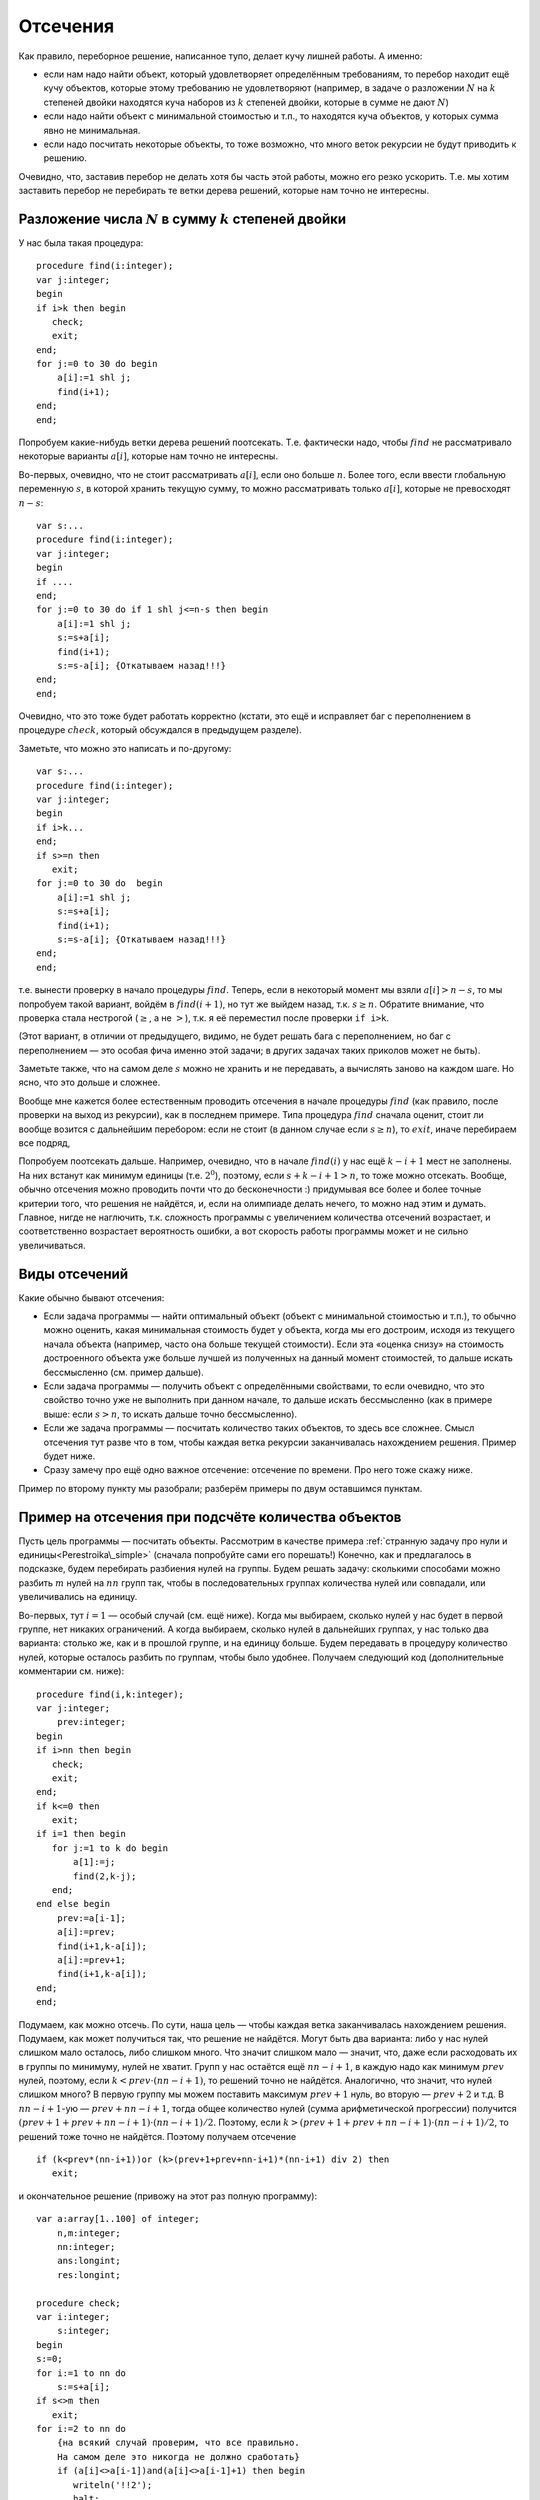 

.. _backtrack\_cuts:



Отсечения
---------

Как правило, переборное решение, написанное тупо, делает кучу лишней
работы. А именно:

-  если нам надо найти объект, который удовлетворяет определённым
   требованиям, то перебор находит ещё кучу объектов, которые этому
   требованию не удовлетворяют (например, в задаче о разложении
   :math:`N` на :math:`k` степеней двойки находятся куча наборов из
   :math:`k` степеней двойки, которые в сумме не дают :math:`N`)

-  если надо найти объект с минимальной стоимостью и т.п., то находятся
   куча объектов, у которых сумма явно не минимальная.

-  если надо посчитать некоторые объекты, то тоже возможно, что много
   веток рекурсии не будут приводить к решению.

Очевидно, что, заставив перебор не делать хотя бы часть этой работы,
можно его резко ускорить. Т.е. мы хотим заставить перебор не перебирать
те ветки дерева решений, которые нам точно не интересны.

Разложение числа :math:`N` в сумму :math:`k` степеней двойки
^^^^^^^^^^^^^^^^^^^^^^^^^^^^^^^^^^^^^^^^^^^^^^^^^^^^^^^^^^^^

У нас была такая процедура:

::

    procedure find(i:integer);
    var j:integer;
    begin
    if i>k then begin
       check;
       exit;
    end;
    for j:=0 to 30 do begin
        a[i]:=1 shl j;
        find(i+1);
    end;
    end;

Попробуем какие-нибудь ветки дерева решений поотсекать. Т.е. фактически
надо, чтобы :math:`find` не рассматривало некоторые варианты
:math:`a[i]`, которые нам точно не интересны.

Во-первых, очевидно, что не стоит рассматривать :math:`a[i]`, если оно
больше :math:`n`. Более того, если ввести глобальную переменную
:math:`s`, в которой хранить текущую сумму, то можно рассматривать
только :math:`a[i]`, которые не превосходят :math:`n-s`:

::

    var s:...
    procedure find(i:integer);
    var j:integer;
    begin
    if ....
    end;
    for j:=0 to 30 do if 1 shl j<=n-s then begin
        a[i]:=1 shl j;
        s:=s+a[i];
        find(i+1);
        s:=s-a[i]; {Откатываем назад!!!}
    end;
    end;

Очевидно, что это тоже будет работать корректно (кстати, это ещё и
исправляет баг с переполнением в процедуре :math:`check`, который
обсуждался в предыдущем разделе).

Заметьте, что можно это написать и по-другому:

::

    var s:...
    procedure find(i:integer);
    var j:integer;
    begin
    if i>k...
    end;
    if s>=n then
       exit;
    for j:=0 to 30 do  begin
        a[i]:=1 shl j;
        s:=s+a[i];
        find(i+1);
        s:=s-a[i]; {Откатываем назад!!!}
    end;
    end;

т.е. вынести проверку в начало процедуры :math:`find`. Теперь, если в
некоторый момент мы взяли :math:`a[i]>n-s`, то мы попробуем такой
вариант, войдём в :math:`find(i+1)`, но тут же выйдем назад, т.к.
:math:`s\geq n`. Обратите внимание, что проверка стала нестрогой
(:math:`\geq`, а не :math:`>`), т.к. я её переместил после проверки
``if i>k``.

(Этот вариант, в отличии от предыдущего, видимо, не будет решать бага с
переполнением, но баг с переполнением — это особая фича именно этой
задачи; в других задачах таких приколов может не быть).



.. task::

    Переделайте эту программу, чтобы не хранить глобальную
    переменную :math:`s`, а передавать :math:`s` (или :math:`n-s`, т.е.
    оставшееся число) через параметр процедуры. 
    |
    |
    Элементарно :)
    передаём :math:`s`
    
    ::
    
        procedure find(i:integer;s:integer);
        var j:integer;
        begin
        if ....
        end;
        if s>=n then
           exit;
        for j:=0 to 30 do  begin
            a[i]:=1 shl j;
            find(i+1,s+a[i]);
        end;
        end;
    
    соответственно в главной программе вызываем :math:`find(1,0)`;
    
    или передаём :math:`nn=n-s`
    
    ::
    
        procedure find(i:integer;nn:integer);
        var j:integer;
        begin
        if ....
        end;
        if nn<=0 then
           exit;
        for j:=0 to 30 do begin
            a[i]:=1 shl j;
            find(i+1,nn-a[i]);
        end;
        end;
    
    Обратите внимание, что здесь :math:`find` в главной программе вызываем
    :math:`find(1,n)`.
    |

Заметьте также, что на самом деле :math:`s` можно не хранить и не передавать,
а вычислять заново на каждом шаге. Но ясно, что это дольше и сложнее.

Вообще мне кажется более естественным проводить отсечения в начале
процедуры :math:`find` (как правило, после проверки на выход из
рекурсии), как в последнем примере. Типа процедура :math:`find` сначала
оценит, стоит ли вообще возится с дальнейшим перебором: если не стоит (в
данном случае если :math:`s\geq n`), то :math:`exit`, иначе перебираем
все подряд,

Попробуем поотсекать дальше. Например, очевидно, что в начале
:math:`find(i)` у нас ещё :math:`k-i+1` мест не заполнены. На них
встанут как минимум единицы (т.е. :math:`2^0`), поэтому, если
:math:`s+k-i+1>n`, то тоже можно отсекать. Вообще, обычно отсечения
можно проводить почти что до бесконечности :) придумывая все более и
более точные критерии того, что решения не найдётся, и, если на
олимпиаде делать нечего, то можно над этим и думать. Главное, нигде не
наглючить, т.к. сложность программы с увеличением количества отсечений
возрастает, и соответственно возрастает вероятность ошибки, а вот
скорость работы программы может и не сильно увеличиваться.

Виды отсечений
^^^^^^^^^^^^^^

Какие обычно бывают отсечения:

-  Если задача программы — найти оптимальный объект (объект с
   минимальной стоимостью и т.п.), то обычно можно оценить, какая
   минимальная стоимость будет у объекта, когда мы его достроим, исходя
   из текущего начала объекта (например, часто она больше текущей
   стоимости). Если эта «оценка снизу» на стоимость достроенного объекта
   уже больше лучшей из полученных на данный момент стоимостей, то
   дальше искать бессмысленно (см. пример дальше).

-  Если задача программы — получить объект с определёнными свойствами,
   то если очевидно, что это свойство точно уже не выполнить при данном
   начале, то дальше искать бессмысленно (как в примере выше: если
   :math:`s>n`, то искать дальше точно бессмысленно).

-  Если же задача программы — посчитать количество таких объектов, то
   здесь все сложнее. Смысл отсечения тут разве что в том, чтобы каждая
   ветка рекурсии заканчивалась нахождением решения. Пример будет ниже.

-  Сразу замечу про ещё одно важное отсечение: отсечение по времени. Про
   него тоже скажу ниже.

Пример по второму пункту мы разобрали; разберём примеры по двум
оставшимся пунктам.



.. _Perestroika\_adv:



Пример на отсечения при подсчёте количества объектов
^^^^^^^^^^^^^^^^^^^^^^^^^^^^^^^^^^^^^^^^^^^^^^^^^^^^

Пусть цель программы — посчитать объекты. Рассмотрим в качестве примера
:ref:`странную задачу про нули и единицы<Perestroika\_simple>` (сначала попробуйте сами его
порешать!) Конечно, как и предлагалось в подсказке, будем перебирать
разбиения нулей на группы. Будем решать задачу: сколькими способами
можно разбить :math:`m` нулей на :math:`nn` групп так, чтобы в
последовательных группах количества нулей или совпадали, или
увеличивались на единицу.

Во-первых, тут :math:`i=1` — особый случай (см. ещё ниже). Когда мы
выбираем, сколько нулей у нас будет в первой группе, нет никаких
ограничений. А когда выбираем, сколько нулей в дальнейших группах, у нас
только два варианта: столько же, как и в прошлой группе, и на единицу
больше. Будем передавать в процедуру количество нулей, которые осталось
разбить по группам, чтобы было удобнее. Получаем следующий код
(дополнительные комментарии см. ниже):

::

    procedure find(i,k:integer); 
    var j:integer;
        prev:integer;
    begin
    if i>nn then begin
       check;
       exit;
    end;
    if k<=0 then 
       exit;
    if i=1 then begin
       for j:=1 to k do begin
           a[1]:=j;
           find(2,k-j);
       end;
    end else begin
        prev:=a[i-1]; 
        a[i]:=prev;
        find(i+1,k-a[i]);
        a[i]:=prev+1;
        find(i+1,k-a[i]);
    end;
    end;

Подумаем, как можно отсечь. По сути, наша цель — чтобы каждая ветка
заканчивалась нахождением решения. Подумаем, как может получиться так,
что решение не найдётся. Могут быть два варианта: либо у нас нулей
слишком мало осталось, либо слишком много. Что значит слишком мало —
значит, что, даже если расходовать их в группы по минимуму, нулей не
хватит. Групп у нас остаётся ещё :math:`nn-i+1`, в каждую надо как
минимум :math:`prev` нулей, поэтому, если :math:`k<prev\cdot(nn-i+1)`,
то решений точно не найдётся. Аналогично, что значит, что нулей слишком
много? В первую группу мы можем поставить максимум :math:`prev+1` нуль,
во вторую — :math:`prev+2` и т.д. В :math:`nn-i+1`-ую —
:math:`prev+nn-i+1`, тогда общее количество нулей (сумма арифметической
прогрессии) получится :math:`(prev+1+prev+nn-i+1)\cdot(nn-i+1)/2`.
Поэтому, если :math:`k>(prev+1+prev+nn-i+1)\cdot(nn-i+1)/2`, то решений
тоже точно не найдётся. Поэтому получаем отсечение

::

    if (k<prev*(nn-i+1))or (k>(prev+1+prev+nn-i+1)*(nn-i+1) div 2) then
       exit; 

и окончательное решение (привожу на этот раз полную программу):

::

    var a:array[1..100] of integer;
        n,m:integer;
        nn:integer;
        ans:longint;
        res:longint;

    procedure check;
    var i:integer;
        s:integer;
    begin
    s:=0;
    for i:=1 to nn do
        s:=s+a[i];
    if s<>m then 
       exit;
    for i:=2 to nn do 
        {на всякий случай проверим, что все правильно. 
        На самом деле это никогда не должно сработать}
        if (a[i]<>a[i-1])and(a[i]<>a[i-1]+1) then begin
           writeln('!!2');
           halt;
        end;
    inc(ans);
    end;

    procedure find(i,k:integer); 
          {k --- сколько нулей осталось разбить по группам}
    var j:integer;
        prev:integer;
    begin
    if i>nn then begin
       check;
       exit;
    end;
    if k<=0 then begin 
           {если нулей не осталось, 
            то бессмысленно что-либо перебирать. 
            Обратите внимание, что это 
            написано после предыдущего if'а.}
       exit;
    end;
    if i=1 then begin
          {i=1 здесь особый случай, т.к. у него 
          нет предыдущей группы. 
          Как это сделать поэлегантнее, я не придумал}
       for j:=1 to k do begin
           a[1]:=j;
           find(2,k-j);
       end;
    end else begin
        prev:=a[i-1]; 
        if (k<prev*(nn-i+1))or 
             (k>(prev+1+prev+nn-i+1)*(nn-i+1) div 2) then
           exit; 
        a[i]:=prev;
        find(i+1,k-a[i]);  {k-a[i] нулей осталось разбить}
        a[i]:=prev+1;
        find(i+1,k-a[i]);
    end;
    end;

    function count(n,m:integer):longint;
    begin
    ans:=0;
    nn:=n;
    if n>0 then
       find(1,m);
    count:=ans;
    end;

    begin
    read(n,m);
    res:=count(n-1,m)+2*count(n,m)+count(n+1,m);
    {если n=1, то в count передастся n-1=0. 
    Для этого и стоит проверка if n>0 в функции count}
    writeln(res);
    end.

Можете потестить это решение. На тесте, на котором самый большой ответ
при ограничениях :math:`n,m\leq 100` (видимо, :math:`n=27`,
:math:`m=100`) оно у меня работает секунды три, при том, что динамика
там же работает немногим быстрее. Если же отсечение убрать, то тормозит
много сильнее.

А теперь самое важное тут: 

.. important::

    теперь любая ветка
    перебора (за исключением, возможно, небольшого их числа, у которых
    отсечение произошло бы на последнем шаге) заканчивается нахождением
    решения. 

Следовательно, мы можем оценить, сколько всего веток перебора
будет: у дерева решений листьев будет примерно столько же, сколько мы
найдём решений, т.е. столько, сколько ответ на задачу. Очевидно, что, поскольку мы
тут не умеем считать объекты пачками, т.е. мы каждый объект (разбиение)
считаем отдельно, то быстрее работать вряд ли получится: на каждый
объект нужен лист дерева решений, т.е. листьев должно быть не меньше,
чем ответ на задачу (с другой стороны то же самое: процедура
:math:`check` делает :math:`inc(ans)`, следовательно, она должны будет
быть вызвана как минимум столько раз, каков ответ на задачу. Могло
оказаться, что она вызвана будет намного большее количество раз, но в
нашей программе это не так: мы специально сделали, чтобы каждый вызов
:math:`check` делал :math:`inc(ans)`; ладно, почти каждый. Ещё меньше
вызовов :math:`check` сделать в рамках решений, которые делают только
:math:`inc(ans)`, невозможно).

Количество листьев приблизительно характеризует время работы программы:
понятно, что, чем их больше, тем дольше работает программа. Поэтому
всегда надо стараться уменьшить число листьев. Но тут мы уменьшили их до
минимума: меньше, чем ответ на задачу, не получится. Таким образом,
быстрее написать перебор, видимо, тут не получится. Мы оптимизировали
дерево решений как могли. (Не *программу*, а *дерево решений*. Решение,
может быть, можно оптимизировать ещё. Например, придумать, как убрать
цикл из процедуры check; может быть, избавиться от деления на 2 в
отсечении, и т.п. Но *дерево решений* все равно уже не изменится).

Кроме того, можно время, которое работает наша программа, теперь можно
оценить по ответу на тест (ведь процедура :math:`check` будет именно
столько раз вызываться — ну, почти столько); если ответ небольшой, то
можно рассчитывать, что наша программа тормозить не будет. Идея
переборного решения этой задачи родилась у меня, когда я узнал, что
максимальный ответ в тестах был пятизначным. Стало ясно, что такой
перебор тормозить не может.



.. task::

    (Творческое) Попробуйте придумать, как бы написать программу,
    чтобы не нужно было выделять :math:`i=1` в особый случай. Это не очень
    тривиально, и есть несколько вариантов, как это сделать. 
    |
    Я вижу как
    минимум два варианта; в обоих для вычисления ответа при данных
    :math:`nn` и :math:`m` придётся запускать процедуру :math:`find`
    несколько раз. Во-первых, можно в массиве :math:`a` устанавливать
    нулевой элемент, типа того: в процедуре :math:`count`:
    
    ::
    
        ans:=0;
        nn:=n;
        if n>0 then begin
           for i:=1 to nn do begin
               a[0]:=i;
               find(1,m);
           end;
        count:=ans;
    
    Можно передавать в процедуру :math:`find` параметр, указывающий
    предыдущее число; в :math:`count` опять потребуется цикл.
    
    В обоих случаях появляется ещё проблема с тем, что некоторые решения
    будут считаться дважды (решения, начинающиеся на 3, будут считаться при
    :math:`a[0]=2` и :math:`a[0]=3`). Можете подумать, что с этим делать.
    
    В общем, ответа на это задание я не привожу, если вы напишите
    что-нибудь, и оно будет правильно проходить тест 27 100 (на него ответ
    94762), то круты :)
    |
    |





.. _Numbers\_Adv:



Отсечения в задачах на оптимизацию
^^^^^^^^^^^^^^^^^^^^^^^^^^^^^^^^^^

Пусть цель программы — найти оптимальный объект. Рассмотрим в качестве
примера задание :ref:`про удаление чисел со
штрафом<Numbers\_simple>`.

(Ещё раз замечу, что на самом деле многие задачи, которые мы тут
обсуждаем, решаются более крутыми способами. Например, эта задача
решается динамикой. Но тут мы обсуждаем, как их можно было решать
перебором.)

Итак, наша программа будет перебирать все возможные последовательности
удаления чисел, и для каждой считать штраф. Процедура :math:`check`
будет проверять, верно ли, что штраф меньше оптимального, и, если да, то
запоминать текущее решение. Напишем программу следующим образом:

::

    var a,b,ans:array...
        nn:integer;
        cur,best:longint;

    procedure insert(i:integer;v:integer);
    var j:integer;
    begin
    for j:=nn downto i do
        b[j+1]:=b[j];
    b[i]:=v;
    inc(nn);
    end;

    function delete(i:integer):integer;
    var j:integer;
    begin
    delete:=b[i];
    for j:=i+1 to nn do
        b[i-1]:=b[i];
    dec(nn);
    end;

    procedure check;
    begin
    if cur<best then begin
       best:=cur;
       ans:=a;
    end;
    end;

    procedure find(i:integer);
    var j:integer;
        x:integer;
    begin
    if nn=2 then begin
       check;
       exit;
    end;
    for j:=2 to nn-1 do begin
        a[i]:=j;
        cur:=cur+b[j]*(b[j-1]+b[j+1]);
        x:=delete(j);
        find(i+1);
        insert(j,x);
        cur:=cur-b[j]*(b[j-1]+b[j+1]);
    end;
    end;

Поясню. У нас есть массив :math:`a`, в котором, как всегда, мы храним
текущее решение. В данном случае — последовательность номеров удаляемых
чисел. :math:`Ans` — наилучшее найденное на данный момент решение.
:math:`Cur` — текущий штраф (за те удаления, которые мы уже сделали),
:math:`best` — штраф в наилучшем найденном к данному моменту решении. В
массиве :math:`b` мы храним текущие числа, :math:`nn` — их количество.

Процедура :math:`delete` удаляет число из массива :math:`b`, корректируя
:math:`nn`, и возвращает удалённое число. Процедура :math:`insert`
отыгрывает удаление числа: вставляет его назад. На самом деле лучше было
бы работать со связными списками, где удалить и вставить число можно
намного быстрее (т.к. циклы в :math:`insert` и :math:`delete` сильно
тормозят программу), но, чтобы не загромождать основные идеи, в этом
примере я буду писать так. Процедура :math:`check` просто проверяет,
лучшее это решение, или нет.

Процедура :math:`find` — основная процедура перебора. Работает она так.
Во-первых, если в массиве осталось всего 2 элемента (:math:`nn=2`; на
самом деле, очевидно, это условие равносильно :math:`i=n-2`), то делать
больше ничего не надо (удалять надо все числа, кроме крайних), поэтому
:math:`check` и :math:`exit`.

В противном случае посмотрим, какое число будем удалять. Запомним его
номер в массиве :math:`a`, скорректируем текущий штраф :math:`cur` и
текущий массив :math:`b` (последнее — вызовом :math:`delete`), и пойдём
перебирать дальше: :math:`find(i+1)`. После этого не забудем вернуть все
назад!

Надеюсь, что вам понятно, как работает эта программа. Пара замечаний:

-  Здесь процесс «отката» изменений весьма нетривиален. Можно было
   сохранить :math:`cur` и :math:`b` в стеке:

   ::

       procedure find(i:integer);
       var j:integer;
           ocur:... {old cur}
           ob:.. {old b}
       begin
       if nn=2 ...
       end;
       ocur:=cur;
       ob:=b;
       for j:=2 to nn-1 do begin
           a[i]:=j;
           cur:=cur+b[j]*(b[j-1]+b[j+1]);
           delete(j);
           find(i+1);
           b:=ob;
           cur:=ocur;
       end;
       end;

   обратите внимание, что теперь переменная :math:`x` не нужна. Но в
   результате может не хватить стека, т.к. каждая копия процедуры
   :math:`find` будет хранить свой массив :math:`ob`.

-  На самом деле нас теперь массив :math:`a` нужен только для того,
   чтобы выводить ответ. Если сам ответ выводить не надо, то можно не
   хранить массив :math:`a` (и, соответственно, массив :math:`ans`)
   вообще. Тогда нам не нужна будет и переменная :math:`i`; процедура
   :math:`find` теперь не будет принимать никаких параметров (!), она
   теперь будет перебирать один шаг удаления и запускаться рекурсивно
   для дальнейшего перебора (а текущая глубина перебора пока неявно
   присутствует в переменной :math:`nn`).



.. task::

    Напишите программу без массива :math:`a` и переменной
    :math:`i`. Попробуйте её осознать «с нуля». 
    |
    |
    Ну, собственно, все
    в тексте было сказано.
    
    ::
    
        procedure find;
        var j:integer;
            ocur:...
            ob:..
        begin
        if nn=2 then begin
           check;
           exit;
        end;
        ocur:=cur;
        ob:=b;
        for j:=2 to nn-1 do begin
            cur:=cur+b[j]*(b[j-1]+b[j+1]);
            delete(j);
            find;
            b:=ob;
            cur:=ocur;
        end;
        end;
    
    например (или через :math:`insert` и не хранить :math:`ob` и
    :math:`ocur`).
    
    Суть в осознании программы «с нуля». Действительно, что делает эта
    программа. Здесь процедура :math:`find` по заданной в массиве :math:`b`
    последовательности просто перебирает *все* варианты удаления этих чисел.
    Как она это делает? Если удалять нечего, то просто проверяем. Иначе
    перебираем, какое число будем удалять первым, удаляем его и вызовом
    :math:`find` переберём все варианты удаления оставшихся чисел. Процедура
    :math:`find` тут почти никак не учитывает предысторию, она просто
    смотрит на текущую позицию и думает, что бы с нею сделать…Может быть,
    это осознать даже проще, чем все мои рассуждения в :ref:`части про перебор окончаний решений<whyworks>`.
    |





.. task::

    Напишите эту программу, работая со связными списками. 
    |
    На
    самом деле это задание не на перебор, а на работу со связными списками.
    Процедура :math:`find` останется той же, только теперь мы будем хранить
    текущую последовательность чисел не в массиве, а в списке (на массивах
    или в динамической памяти), т.к. так проще вставлять и удалять элементы.
    
    |
    Я предпочитаю хранить списки в динамической памяти; может быть, вам
    приятнее хранить их в массиве record’ов или в нескольких массивах.
    
    ::
    
        type pnode=^tnode;
             tnode=record prev,next:pnode; val:integer; end; 
             {предыдущий и следующий элементы и значение}
        var head:pnode {голова списка}
    
        procedure find(i:integer);
        var j:integer;
            ocur:...
            p:pnode;
        begin
        if nn=2 then begin
           check;
           exit;
        end;
        ocur:=cur;
        p:=head^.next; {начинаем со второго элемента в списке}
        j:=2;
        while p^.next<>nil do begin 
                {пока не дошли до конца списка; 
                обратите внимание, что последний 
                элемент списка не рассматриваем!}
            a[i]:=j;
            cur:=cur+p^.val*(p^.prev^.val+p^.next^.val);
            p^.prev^.next:=p^.next;
            p^.next^.prev:=p^.prev;  {удалили элемент p из списка}
            find(i+1);
            cur:=ocur;
            p^.prev^.next:=p;
            p^.next^.prev:=p;  {вставили его назад}
            p:=p^.next; {перешли к следующему}
            inc(j);
        end;
        end;
    
    Обратите внимание на то, что элемент удаляется из списка, но не из
    памяти. Его адрес остаётся в переменной :math:`p`, благодаря чему мы
    можем его восстановить назад (в этом смысле роль переменной :math:`p` в
    некотором смысле похоже на роль переменной :math:`x` в первоначальной
    версии реализации). Обычно вставка элемента в список делается немного
    хитрее, здесь же мы воспользовались тем, что этот элемент там только что
    был и мы его просто возвращаем на место.
    
    За счёт связных списков мы смогли избежать циклов в процедурах
    :math:`insert` и :math:`delete`, что должно сильно (порядка в :math:`N`
    раз) ускорить программу. Но, как уже говорилось, это не имеет отношения
    к перебору, а только к тому, что, если вы хотите вставлять/удалять
    элементы в произвольное место, то лучше использовать список, а не
    массив.
    
    Кроме того, обратите внимание на переменную :math:`j`. Ею мы просто
    считаем элементы списка, чтобы знать, что записать в массив :math:`a`.
    
    |



Подумаем тут над тем, какие можно придумать отсечения. Во-первых, если
все числа положительны, то очевидно, что если :math:`cur\geq best`, то
решения лучше чем текущее, мы точно не найдём. Поэтому первое отсечение
— ``if cur>=best then exit``. Это (как я уже говорил), фактически,
стандартное отсечение в подобных задачах.

Обратите внимание: условие нестрогое. ``if cur>=best``, а не
``if cur>best``. Действительно, нам несколько раз получать оптимальное
решение не надо. Вот если бы надо было вывести *все* оптимальные
решения, тогда пришлось бы писать :math:`cur>best`.

Можно пытаться придумывать другие отсечения. Например, за каждое
удаление мы получаем штраф, как минимум равный удвоенному удаляемому
числу (считаем, что у нас числа натуральные, и значит, сумма соседей
:math:`\geq 2`). Поэтому за удаление всех чисел мы получим штраф как
минимум равный удвоенной сумме всех чисел. Поэтому, если знать сумму
всех чисел (кроме крайних) :math:`s`, то можно отсекать по условию
:math:`cur+2\cdot s\geq best`. Сумму можно поддерживать во время работы
программы или каждый раз считать заново. (Поддерживать значит хранить в
отдельно переменной и быстро пересчитывать при каждом изменении массива.
Мы это уже много раз делали).



.. task::

    Напишите оба этих варианта программы: с хранением суммы в
    отдельной переменной или с вычислением каждый раз заново.
    
    |
    |
    Собственно, все просто.
    
    Если поддерживать сумму чисел:
    
    ::
    
        var s:...
        procedure find(i:integer);
        var j:integer;
            ocur:...
            ob:..
        begin
        if nn=2 then begin
           check;
           exit;
        end;
        if cur+2*s>=best then exit;
        ocur:=cur;
        ob:=b;
        for j:=2 to nn-1 do begin
            a[i]:=j;
            cur:=cur+b[j]*(b[j-1]+b[j+1]);
            s:=s-b[j];
            delete(j);
            find(i+1);
            b:=ob;
            cur:=ocur;
            s:=s+b[j];{Не забываем ее восстанавливать}
        end;
        end;
    
    Если вычислять каждый раз заново:
    
    ::
    
        procedure find(i:integer);
        var j:integer;
            ocur:...
            ob:..
            s:...
        begin
        if nn=2 then begin
           check;
           exit;
        end;
        s:=0;
        for j:=2 to nn-1 do
            s:=s+b[j];
        if cur+2*s>=best then exit;
        ocur:=cur;
        ob:=b;
        for j:=2 to nn-1 do begin
            a[i]:=j;
            cur:=cur+b[j]*(b[j-1]+b[j+1]);
            s:=s-b[j];
            delete(j);
            find(i+1);
            b:=ob;
            cur:=ocur;
            s:=s+b[j];{Не забываем ее восстанавливать, 
               т.к. она нам понадобится при следующем j}
        end;
        end;
    
    
    |



На самом деле, как я уже говорил, отсечения можно придумывать до
бесконечности. Можно учесть, какой минимальный элемент у нас остался, и
умножать не на 2, а на удвоенный этот элемент и т.д. Главное, не
запутаться в этих отсечениях, нигде не ошибиться, не опоздать решить
другую задачу :) и не писать отсечения, которые будут все равно
неэффективны. Т.е. главное — не переборщить.



.. task::

    Придумайте отсечения к :ref:`задаче о паросочетании в произвольном графе<matching>`, 
    в обоих вариантах: а и б). Напишите полную программу. 
    |
    В а) проверяйте наличие ребра — и больше сложно
    что-то придумать; в б) можно написать стандартное отсечение для задач
    оптимизации: сравнить текущий ответ с наилучшим. Придумайте в б)
    что-нибудь ещё! Например, к текущей сумме можно добавлять вес
    минимального оставшегося ребра, умноженный на количество рёбер, которые
    ещё надо добавить. 
    |
    Я думаю, напишите, ничего тут сложного нет.
    |


